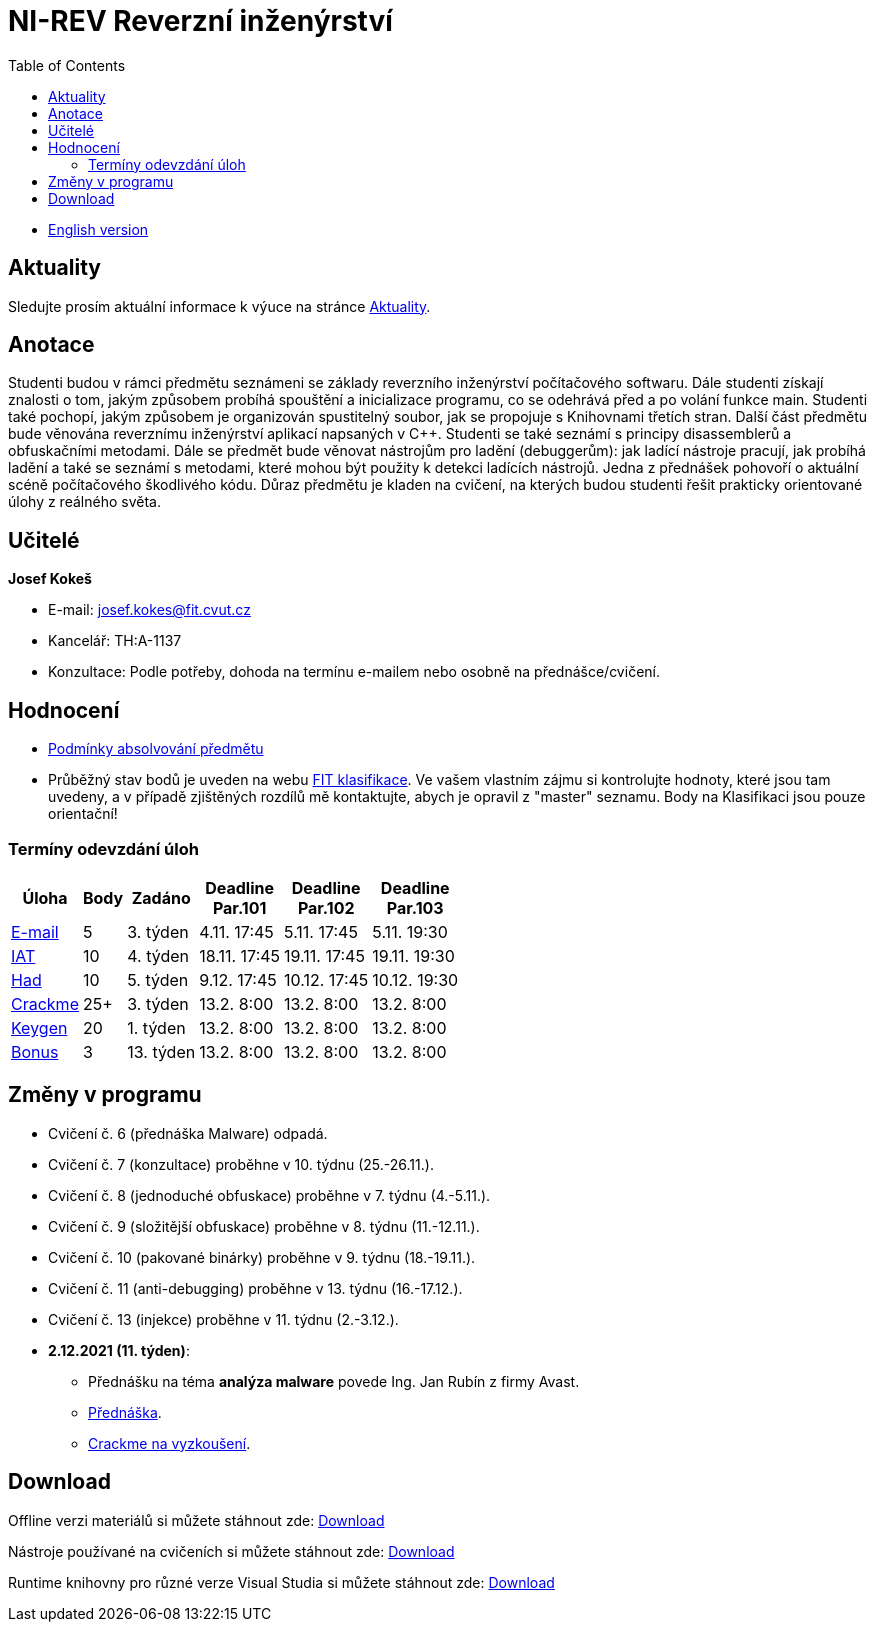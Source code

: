 ﻿
= NI-REV Reverzní inženýrství
:toc:
:imagesdir: ./media

* xref:en/index.adoc[English version]

== Aktuality

Sledujte prosím aktuální informace k výuce na stránce xref:current_info.adoc[Aktuality].

== Anotace

Studenti budou v rámci předmětu seznámeni se základy reverzního inženýrství počítačového softwaru. Dále studenti získají znalosti o tom, jakým způsobem probíhá spouštění a inicializace programu, co se odehrává před a po volání funkce main. Studenti také pochopí, jakým způsobem je organizován spustitelný soubor, jak se propojuje s Knihovnami třetích stran. Další část předmětu bude věnována reverznímu inženýrství aplikací napsaných v C++. Studenti se také seznámí s principy disassemblerů a obfuskačními metodami. Dále se předmět bude věnovat nástrojům pro ladění (debuggerům): jak ladící nástroje pracují, jak probíhá ladění a také se seznámí s metodami, které mohou být použity k detekci ladících nástrojů. Jedna z přednášek pohovoří o aktuální scéně počítačového škodlivého kódu. Důraz předmětu je kladen na cvičení, na kterých budou studenti řešit prakticky orientované úlohy z reálného světa.

== Učitelé

*Josef Kokeš*

* E-mail: mailto:josef.kokes@fit.cvut.cz[josef.kokes@fit.cvut.cz]
* Kancelář: TH:A-1137
* Konzultace: Podle potřeby, dohoda na termínu e-mailem nebo osobně na přednášce/cvičení.

== Hodnocení

* xref:evaluation.adoc[Podmínky absolvování předmětu]
* Průběžný stav bodů je uveden na webu link:https://grades.fit.cvut.cz[FIT klasifikace]. Ve vašem vlastním zájmu si kontrolujte hodnoty, které jsou tam uvedeny, a v případě zjištěných rozdílů mě kontaktujte, abych je opravil z "master" seznamu. Body na Klasifikaci jsou pouze orientační!

=== Termíny odevzdání úloh

[options="autowidth", cols=6*]
|====
<h| Úloha
<h| Body
<h| Zadáno
<h| Deadline +
Par.101
<h| Deadline +
Par.102
<h| Deadline +
Par.103

| xref:homeworks/email.adoc[E-mail]
| 5
| 3. týden
| 4.11. 17:45
| 5.11. 17:45
| 5.11. 19:30

| xref:homeworks/iat.adoc[IAT]
| 10
| 4. týden
| 18.11. 17:45
| 19.11. 17:45
| 19.11. 19:30

| xref:homeworks/snake.adoc[Had]
| 10
| 5. týden
| 9.12. 17:45
| 10.12. 17:45
| 10.12. 19:30

| xref:projects/crackme.adoc[Crackme]
| 25+
| 3. týden
| 13.2. 8:00
| 13.2. 8:00
| 13.2. 8:00

| xref:projects/keygen.adoc[Keygen]
| 20
| 1. týden
| 13.2. 8:00
| 13.2. 8:00
| 13.2. 8:00

| xref:labs/lab13.adoc[Bonus]
| 3
| 13. týden
| 13.2. 8:00
| 13.2. 8:00
| 13.2. 8:00
|====

== Změny v programu

////
Aktuálně žádné.
////

* Cvičení č. 6 (přednáška Malware) odpadá.
* Cvičení č. 7 (konzultace) proběhne v 10. týdnu (25.-26.11.).
* Cvičení č. 8 (jednoduché obfuskace) proběhne v 7. týdnu (4.-5.11.).
* Cvičení č. 9 (složitější obfuskace) proběhne v 8. týdnu (11.-12.11.).
* Cvičení č. 10 (pakované binárky) proběhne v 9. týdnu (18.-19.11.).
* Cvičení č. 11 (anti-debugging) proběhne v 13. týdnu (16.-17.12.).
* Cvičení č. 13 (injekce) proběhne v 11. týdnu (2.-3.12.).

* *2.12.2021 (11. týden)*:
** Přednášku na téma *analýza malware* povede Ing. Jan Rubín z firmy Avast.
** link:{imagesdir}/lectures/rev08en.pdf[Přednáška].
** link:{imagesdir}/itsaunixsystem.zip[Crackme na vyzkoušení].

== Download

Offline verzi materiálů si můžete stáhnout zde: link:https://kib-files.fit.cvut.cz/mi-rev/offline.zip[Download]

Nástroje používané na cvičeních si můžete stáhnout zde: link:https://kib-files.fit.cvut.cz/mi-rev/nastroje/[Download]

Runtime knihovny pro různé verze Visual Studia si můžete stáhnout zde: link:https://kib-files.fit.cvut.cz/mi-rev/vcredist/[Download]

//Úvodní přednášky a cvičení z BI-BEK, kde si vysvětlujeme základy assembleru, naleznete zde: link:https://kib-files.fit.cvut.cz/bi-bek/BIK01-prednasky_1_2_cviceni_1_2.mp4[Download]
